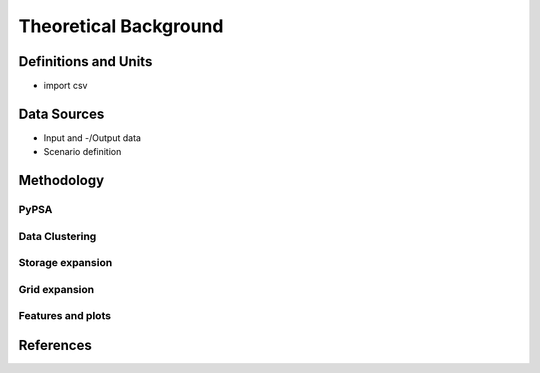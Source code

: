 ======================
Theoretical Background
======================




Definitions and Units
=====================

* import csv 



Data Sources
============

* Input and -/Output data
* Scenario definition


Methodology
===========



PyPSA
------



Data Clustering
---------------

Storage expansion
-----------------


Grid expansion
--------------


Features and plots
------------------


References
==========
